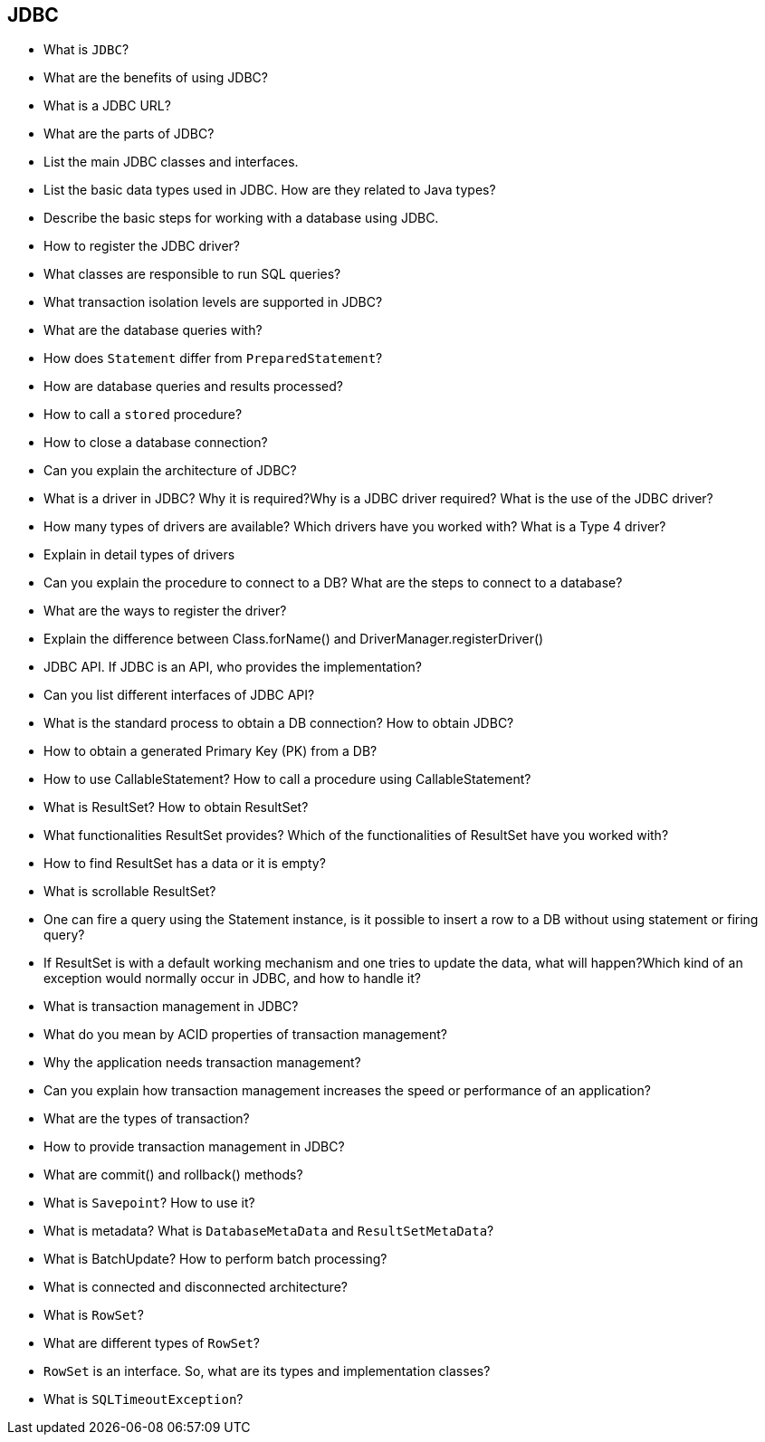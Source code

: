 == JDBC
* What is `JDBC`?
* What are the benefits of using JDBC?
* What is a JDBC URL?
* What are the parts of JDBC?
* List the main JDBC classes and interfaces.
* List the basic data types used in JDBC. How are they related to Java types?
* Describe the basic steps for working with a database using JDBC.
* How to register the JDBC driver?
* What classes are responsible to run SQL queries?
* What transaction isolation levels are supported in JDBC?
* What are the database queries with?
* How does `Statement` differ from `PreparedStatement`?
* How are database queries and results processed?
* How to call a `stored` procedure?
* How to close a database connection?
* Can you explain the architecture of JDBC?
* What is a driver in JDBC? Why it is required?Why is a JDBC driver required? What is the use of the JDBC driver?
* How many types of drivers are available? Which drivers have you worked with? What is a Type 4 driver?
* Explain in detail types of drivers
* Can you explain the procedure to connect to a DB? What are the steps to connect to a database?
* What are the ways to register the driver?
* Explain the difference between Class.forName() and DriverManager.registerDriver()
* JDBC API. If JDBC is an API, who provides the implementation?
* Can you list different interfaces of JDBC API?
* What is the standard process to obtain a DB connection? How to obtain JDBC?
* How to obtain a generated Primary Key (PK) from a DB?
* How to use CallableStatement? How to call a procedure using CallableStatement?
* What is ResultSet? How to obtain ResultSet?
* What functionalities ResultSet provides? Which of the functionalities of ResultSet have you worked with?
* How to find ResultSet has a data or it is empty?
* What is scrollable ResultSet?
* One can fire a query using the Statement instance, is it possible to insert a row to a DB without using statement or firing query?
* If ResultSet is with a default working mechanism and one tries to update the data, what will happen?Which kind of an exception would normally occur in JDBC, and how to handle it?
* What is transaction management in JDBC?
* What do you mean by ACID properties of transaction  management?
* Why the application needs transaction management?
* Can you explain how transaction management increases the speed or performance of an application?
* What are the types of transaction?
* How to provide transaction management in JDBC?
* What are commit() and rollback() methods?
* What is `Savepoint`? How to use it?
* What is metadata? What is `DatabaseMetaData` and `ResultSetMetaData`?
* What is BatchUpdate? How to perform batch processing?
* What is connected and disconnected architecture?
* What is `RowSet`?
* What are different types of `RowSet`?
* `RowSet` is an interface. So, what are its types and implementation classes?
* What is `SQLTimeoutException`?